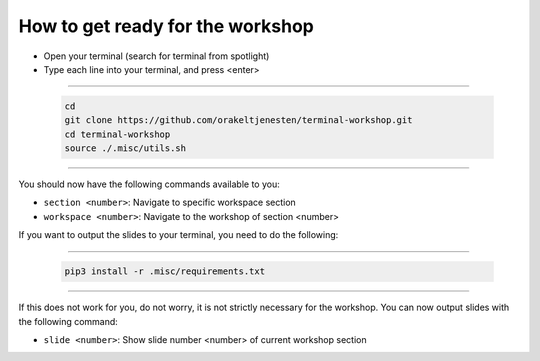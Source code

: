 =================================
How to get ready for the workshop
=================================

- Open your terminal (search for terminal from spotlight)
- Type each line into your terminal, and press <enter>

------------

    .. code-block:: bash

        cd
        git clone https://github.com/orakeltjenesten/terminal-workshop.git
        cd terminal-workshop
        source ./.misc/utils.sh

------------

You should now have the following commands available to you:

- ``section <number>``: Navigate to specific workspace section
- ``workspace <number>``: Navigate to the workshop of section <number>

If you want to output the slides to your terminal, you need to do the following:

------------

    .. code-block:: bash

        pip3 install -r .misc/requirements.txt

------------

If this does not work for you, do not worry, it is not strictly necessary for the workshop.
You can now output slides with the following command:

- ``slide <number>``: Show slide number <number> of current workshop section
